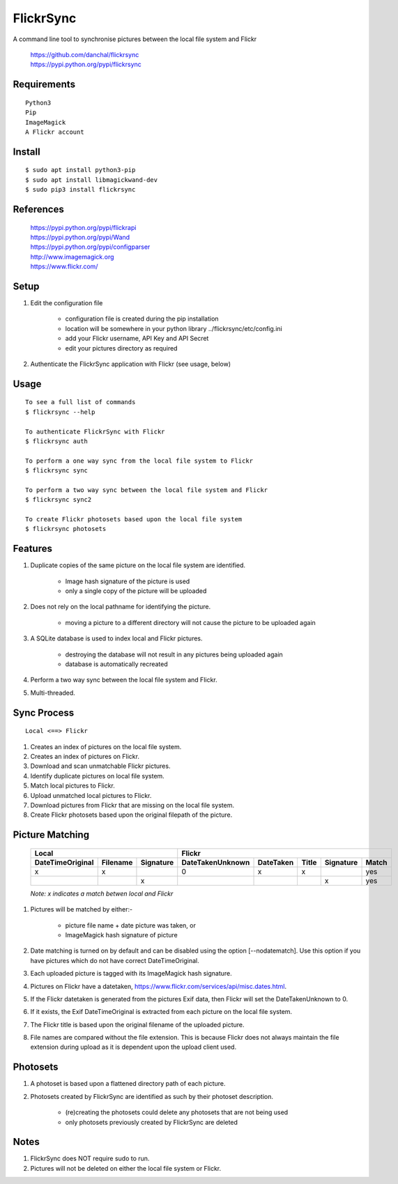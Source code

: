 ==========
FlickrSync
==========

A command line tool to synchronise pictures between the local file system and Flickr

    | https://github.com/danchal/flickrsync
    | https://pypi.python.org/pypi/flickrsync


Requirements
============

::

    Python3
    Pip
    ImageMagick
    A Flickr account

Install
=======

::

    $ sudo apt install python3-pip
    $ sudo apt install libmagickwand-dev
    $ sudo pip3 install flickrsync

References
==========

    | https://pypi.python.org/pypi/flickrapi
    | https://pypi.python.org/pypi/Wand
    | https://pypi.python.org/pypi/configparser
    | http://www.imagemagick.org
    | https://www.flickr.com/

Setup
=====

#. Edit the configuration file

    - configuration file is created during the pip installation
    - location will be somewhere in your python library ../flickrsync/etc/config.ini
    - add your Flickr username, API Key and API Secret
    - edit your pictures directory as required

#. Authenticate the FlickrSync application with Flickr (see usage, below)

Usage
=====

::

    To see a full list of commands
    $ flickrsync --help

    To authenticate FlickrSync with Flickr
    $ flickrsync auth

    To perform a one way sync from the local file system to Flickr
    $ flickrsync sync

    To perform a two way sync between the local file system and Flickr
    $ flickrsync sync2

    To create Flickr photosets based upon the local file system
    $ flickrsync photosets

Features
========

#. Duplicate copies of the same picture on the local file system are identified.

    - Image hash signature of the picture is used
    - only a single copy of the picture will be uploaded

#. Does not rely on the local pathname for identifying the picture.

    - moving a picture to a different directory will not cause the picture to be uploaded again

#. A SQLite database is used to index local and Flickr pictures.

    - destroying the database will not result in any pictures being uploaded again
    - database is automatically recreated

#.  Perform a two way sync between the local file system and Flickr.

#.  Multi-threaded.

Sync Process
============

::

    Local <==> Flickr

#. Creates an index of pictures on the local file system.
#. Creates an index of pictures on Flickr.
#. Download and scan unmatchable Flickr pictures.
#. Identify duplicate pictures on local file system.
#. Match local pictures to Flickr.
#. Upload unmatched local pictures to Flickr.
#. Download pictures from Flickr that are missing on the local file system.
#. Create Flickr photosets based upon the original filepath of the picture.

Picture Matching
================

    +----------------+------------------+----------------+---------+-----+---------+-----+
    |Local                              |Flickr                                          |
    +----------------+--------+---------+----------------+---------+-----+---------+-----+
    |DateTimeOriginal|Filename|Signature|DateTakenUnknown|DateTaken|Title|Signature|Match|
    +================+========+=========+================+=========+=====+=========+=====+
    |x               |x       |         |0               |x        |x    |         |yes  |
    +----------------+--------+---------+----------------+---------+-----+---------+-----+
    |                |        |x        |                |         |     |x        |yes  |
    +----------------+--------+---------+----------------+---------+-----+---------+-----+

    *Note: x indicates a match betwen local and Flickr*

#. Pictures will be matched by either:-

    - picture file name + date picture was taken, or
    - ImageMagick hash signature of picture

#. Date matching is turned on by default and can be disabled using the option [--nodatematch]. Use this option if you have pictures which do not have correct DateTimeOriginal.
#. Each uploaded picture is tagged with its ImageMagick hash signature.
#. Pictures on Flickr have a datetaken, https://www.flickr.com/services/api/misc.dates.html.
#. If the Flickr datetaken is generated from the pictures Exif data, then Flickr will set the DateTakenUnknown to 0.
#. If it exists, the Exif DateTimeOriginal is extracted from each picture on the local file system.
#. The Flickr title is based upon the original filename of the uploaded picture.
#. File names are compared without the file extension. This is because Flickr does not always maintain the file extension during upload as it is dependent upon the upload client used.

Photosets
=========

#. A photoset is based upon a flattened directory path of each picture.

#. Photosets created by FlickrSync are identified as such by their photoset description.

    - (re)creating the photosets could delete any photosets that are not being used
    - only photosets previously created by FlickrSync are deleted

Notes
=====

#. FlickrSync does NOT require sudo to run.
#. Pictures will not be deleted on either the local file system or Flickr.
